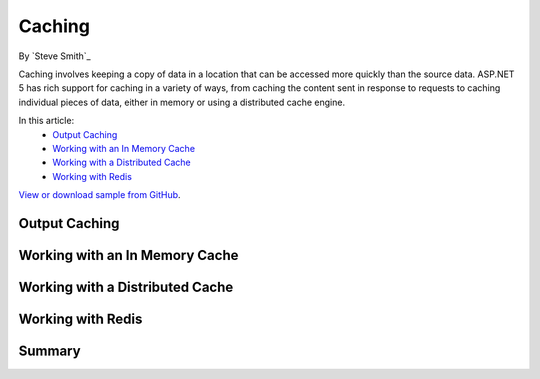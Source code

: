 Caching
=======

By `Steve Smith`_

Caching involves keeping a copy of data in a location that can be accessed more quickly than the source data. ASP.NET 5 has rich support for caching in a variety of ways, from caching the content sent in response to requests to caching individual pieces of data, either in memory or using a distributed cache engine.

In this article:
	- `Output Caching`_
	- `Working with an In Memory Cache`_
	- `Working with a Distributed Cache`_
	- `Working with Redis`_
	
`View or download sample from GitHub <https://github.com/aspnet/Docs/tree/1.0.0-beta8/aspnet/fundamentals/caching/sample>`_.

Output Caching
--------------

Working with an In Memory Cache
-------------------------------

Working with a Distributed Cache
--------------------------------

Working with Redis
------------------

Summary
-------
